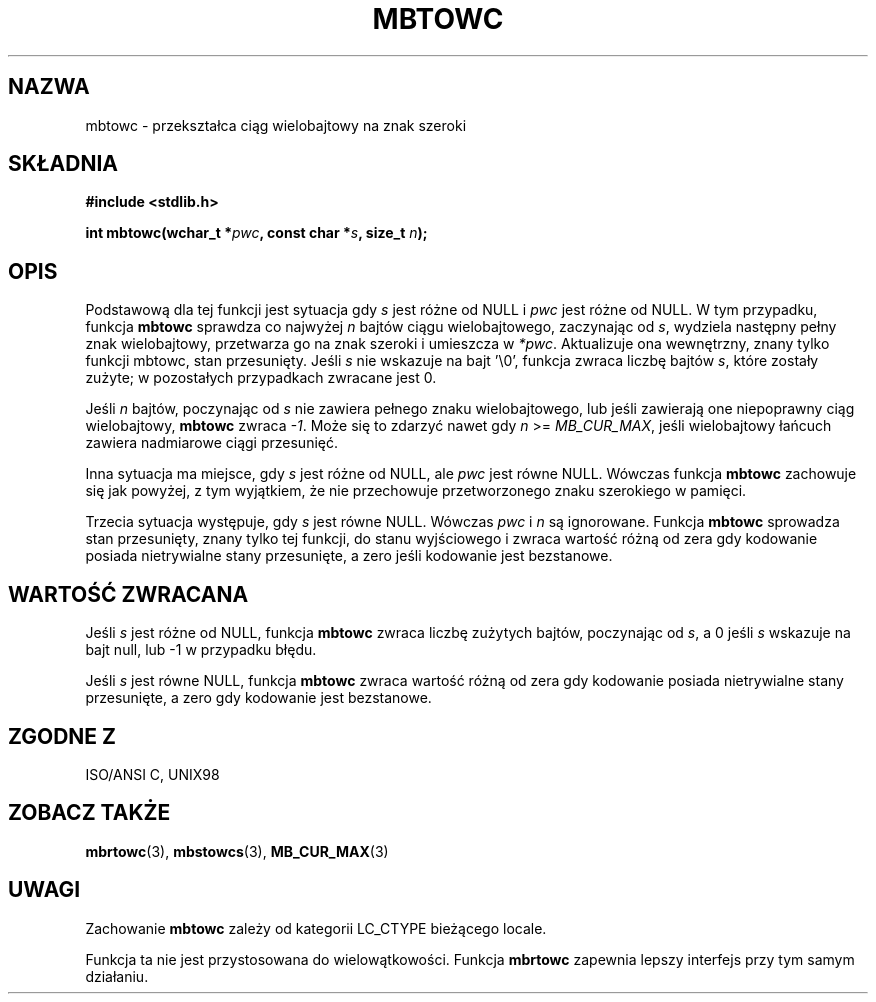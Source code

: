 .\" Tłumaczenie wersji man-pages 1.39 - wrzesień 2001 PTM
.\" aktualizacja do man-pages 1.47 - grudzień 2001
.\" Andrzej Krzysztofowicz <ankry@mif.pg.gda.pl>
.\" 
.\" Copyright (c) Bruno Haible <haible@clisp.cons.org>
.\"
.\" This is free documentation; you can redistribute it and/or
.\" modify it under the terms of the GNU General Public License as
.\" published by the Free Software Foundation; either version 2 of
.\" the License, or (at your option) any later version.
.\"
.\" References consulted:
.\"   GNU glibc-2 source code and manual
.\"   Dinkumware C library reference http://www.dinkumware.com/
.\"   OpenGroup's Single Unix specification http://www.UNIX-systems.org/online.html
.\"   ISO/IEC 9899:1999
.\"
.TH MBTOWC 3  2001-07-04 "GNU" "Podręcznik programisty Linuksa"
.SH NAZWA
mbtowc \- przekształca ciąg wielobajtowy na znak szeroki
.SH SKŁADNIA
.nf
.B #include <stdlib.h>
.sp
.BI "int mbtowc(wchar_t *" pwc ", const char *" s ", size_t " n );
.fi
.SH OPIS
Podstawową dla tej funkcji jest sytuacja gdy \fIs\fP jest różne od NULL i
\fIpwc\fP jest różne od NULL. W tym przypadku, funkcja \fBmbtowc\fP sprawdza
co najwyżej \fIn\fP bajtów ciągu wielobajtowego, zaczynając od \fIs\fP,
wydziela następny pełny znak wielobajtowy, przetwarza go na znak szeroki
i umieszcza w \fI*pwc\fP. Aktualizuje ona wewnętrzny, znany tylko funkcji
mbtowc, stan przesunięty. Jeśli \fIs\fP nie wskazuje na bajt '\\0', funkcja
zwraca liczbę bajtów \fIs\fP, które zostały zużyte; w pozostałych przypadkach
zwracane jest 0.
.PP
Jeśli \fIn\fP bajtów, poczynając od \fIs\fP nie zawiera pełnego znaku
wielobajtowego, lub jeśli zawierają one niepoprawny ciąg wielobajtowy,
\fBmbtowc\fP zwraca \fI-1\fP. Może się to zdarzyć nawet gdy \fIn\fP >=
\fIMB_CUR_MAX\fP, jeśli wielobajtowy łańcuch zawiera nadmiarowe ciągi
przesunięć.
.PP
Inna sytuacja ma miejsce, gdy \fIs\fP jest różne od NULL, ale \fIpwc\fP jest
równe NULL. Wówczas funkcja \fBmbtowc\fP zachowuje się jak powyżej, z tym
wyjątkiem, że nie przechowuje przetworzonego znaku szerokiego w pamięci.
.PP
Trzecia sytuacja występuje, gdy \fIs\fP jest równe NULL. Wówczas \fIpwc\fP
i \fIn\fP są ignorowane. Funkcja \fBmbtowc\fP
.\" The Dinkumware doc and the Single Unix specification say this, but
.\" glibc doesn't implement this.
sprowadza stan przesunięty, znany tylko tej funkcji, do stanu wyjściowego
i zwraca wartość różną od zera gdy kodowanie posiada nietrywialne stany
przesunięte, a zero jeśli kodowanie jest bezstanowe.
.SH "WARTOŚĆ ZWRACANA"
Jeśli \fIs\fP jest różne od NULL, funkcja \fBmbtowc\fP zwraca liczbę zużytych
bajtów, poczynając od \fIs\fP, a 0 jeśli \fIs\fP wskazuje na bajt null, lub
\-1 w przypadku błędu.
.PP
Jeśli \fIs\fP jest równe NULL, funkcja \fBmbtowc\fP zwraca wartość różną od
zera gdy kodowanie posiada nietrywialne stany przesunięte, a zero gdy
kodowanie jest bezstanowe.
.SH "ZGODNE Z"
ISO/ANSI C, UNIX98
.SH "ZOBACZ TAKŻE"
.BR mbrtowc (3),
.BR mbstowcs (3),
.BR MB_CUR_MAX (3)
.SH UWAGI
Zachowanie \fBmbtowc\fP zależy od kategorii LC_CTYPE bieżącego locale.
.PP
Funkcja ta nie jest przystosowana do wielowątkowości. Funkcja \fBmbrtowc\fP
zapewnia lepszy interfejs przy tym samym działaniu.
